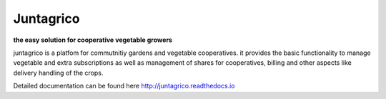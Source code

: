 Juntagrico
=====

.. image:: https://travis-ci.org/juntagrico/juntagrico.svg?branch=master
    :target: https://travis-ci.org/juntagrico/juntagrico
   
.. image:: https://img.shields.io/gemnasium/juntagrico/juntagrico.svg
    :target: https://gemnasium.com/github.com/juntagrico/juntagrico

.. image:: https://img.shields.io/codeclimate/github/juntagrico/juntagrico.svg
    :target: https://codeclimate.com/github/juntagrico/juntagrico

.. image:: https://img.shields.io/pypi/v/nine.svg
    :target: https://pypi.python.org/pypi/juntagrico

**the easy solution for cooperative vegetable growers**

juntagrico is a platfom for commutnitiy gardens and vegetable cooperatives.
it provides the basic functionality to manage vegetable and extra subscriptions as well as management of shares for cooperatives,
billing and other aspects like delivery handling of the crops.

Detailed documentation can be found here http://juntagrico.readthedocs.io
